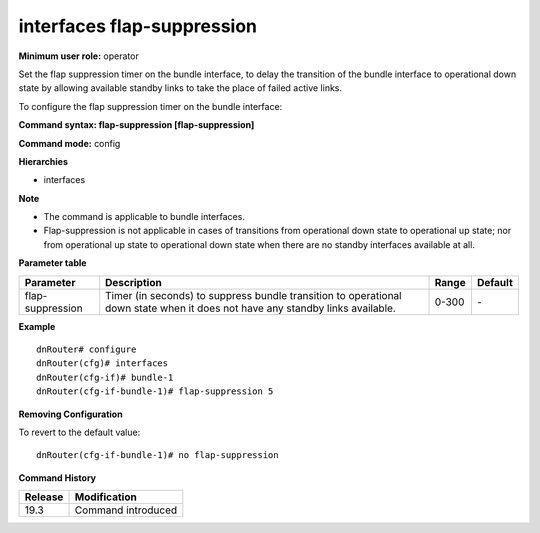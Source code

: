 interfaces flap-suppression
---------------------------

**Minimum user role:** operator

Set the flap suppression timer on the bundle interface, to delay the transition of the bundle interface to operational down state by allowing available standby links
to take the place of failed active links.

To configure the flap suppression timer on the bundle interface:

**Command syntax: flap-suppression [flap-suppression]**

**Command mode:** config

**Hierarchies**

- interfaces

**Note**

- The command is applicable to bundle interfaces.

- Flap-suppression is not applicable in cases of transitions from operational down state to operational up state; nor from operational up state to operational down state when there are no standby interfaces available at all.

**Parameter table**

+------------------+----------------------------------------------------------------------------------+-------+---------+
| Parameter        | Description                                                                      | Range | Default |
+==================+==================================================================================+=======+=========+
| flap-suppression | Timer (in seconds) to suppress bundle transition to operational down state when  | 0-300 | \-      |
|                  | it does not have any standby links available.                                    |       |         |
+------------------+----------------------------------------------------------------------------------+-------+---------+

**Example**
::

    dnRouter# configure
    dnRouter(cfg)# interfaces
    dnRouter(cfg-if)# bundle-1
    dnRouter(cfg-if-bundle-1)# flap-suppression 5


**Removing Configuration**

To revert to the default value:
::

    dnRouter(cfg-if-bundle-1)# no flap-suppression

**Command History**

+---------+--------------------+
| Release | Modification       |
+=========+====================+
| 19.3    | Command introduced |
+---------+--------------------+
